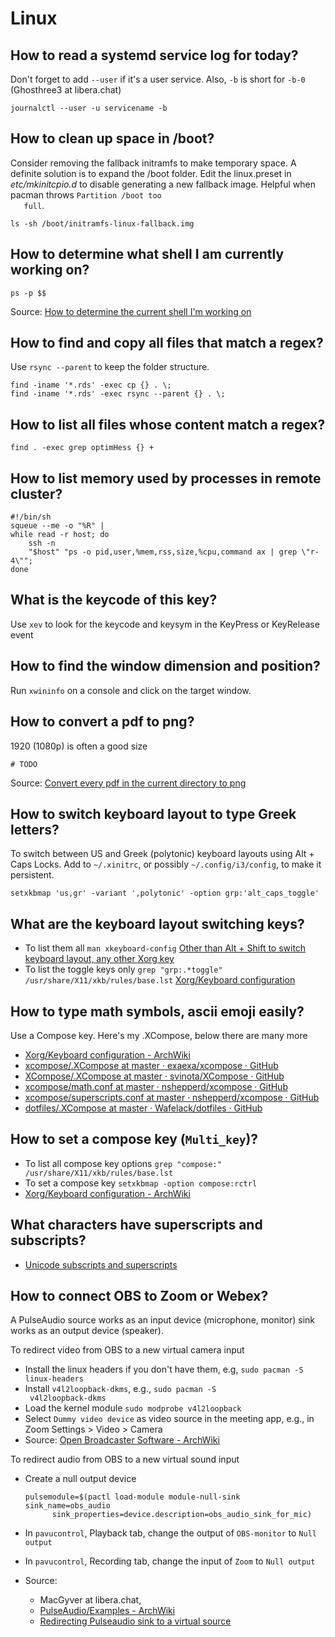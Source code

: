 * Linux

** How to read a systemd service log for today?

   Don't forget to add =--user= if it's a user service. Also, =-b= is
   short for =-b-0= (Ghosthree3 at libera.chat)

   #+begin_src shell
     journalctl --user -u servicename -b
   #+end_src

** How to clean up space in /boot?

   Consider removing the fallback initramfs to make temporary space. A
   definite solution is to expand the /boot folder. Edit the
   linux.preset in /etc/mkinitcpio.d/ to disable generating a new
   fallback image. Helpful when pacman throws =Partition /boot too
   full=.

   #+begin_src shell
     ls -sh /boot/initramfs-linux-fallback.img
   #+end_src

** How to determine what shell I am currently working on?

   #+begin_src shell
     ps -p $$
   #+end_src

   Source: [[https://stackoverflow.com/a/3327022/2860744][How to determine the current shell I'm working on]]

** How to find and copy all files that match a regex?

   Use =rsync --parent= to keep the folder structure.

   #+begin_src shell
     find -iname '*.rds' -exec cp {} . \;
     find -iname '*.rds' -exec rsync --parent {} . \;
   #+end_src

** How to list all files whose content match a regex?

   #+begin_src shell
     find . -exec grep optimHess {} +
   #+end_src

** How to list memory used by processes in remote cluster?

   #+begin_src shell
     #!/bin/sh
     squeue --me -o "%R" |
	 while read -r host; do
	     ssh -n
	     "$host" "ps -o pid,user,%mem,rss,size,%cpu,command ax | grep \"r-4\"";
	 done
   #+end_src

** What is the keycode of this key?

   Use =xev= to look for the keycode and keysym in the KeyPress or
   KeyRelease event

** How to find the window dimension and position?

   Run =xwininfo= on a console and click on the target window.

** How to convert a pdf to png?

   1920 (1080p) is often a good size

   #+begin_src shell
     # TODO
   #+end_src

   Source: [[https://unix.stackexchange.com/questions/121293/convert-every-pdf-in-the-current-directory-to-png][Convert every pdf in the current directory to png]]

** How to switch keyboard layout to type Greek letters?

   To switch between US and Greek (polytonic) keyboard layouts using
   Alt + Caps Locks. Add to =~/.xinitrc=, or possibly
   =~/.config/i3/config=, to make it persistent.

   #+begin_src shell
     setxkbmap 'us,gr' -variant ',polytonic' -option grp:'alt_caps_toggle'
   #+end_src

** What are the keyboard layout switching keys?

   - To list them all =man xkeyboard-config= [[https://unix.stackexchange.com/a/45499/88701][Other than Alt + Shift to
     switch keyboard layout, any other Xorg key]]
   - To list the toggle keys only
     =grep "grp:.*toggle" /usr/share/X11/xkb/rules/base.lst=
     [[https://wiki.archlinux.org/title/Xorg/Keyboard_configuration#Switching_between_keyboard_layouts][Xorg/Keyboard configuration]]

** How to type math symbols, ascii emoji easily?

   Use a Compose key. Here's my .XCompose, below there are many more

   - [[https://wiki.archlinux.org/title/Xorg/Keyboard_configuration#Configuring_compose_key][Xorg/Keyboard configuration - ArchWiki]]
   - [[https://github.com/exaexa/xcompose/blob/master/.XCompose][xcompose/.XCompose at master · exaexa/xcompose · GitHub]]
   - [[https://github.com/svinota/XCompose/blob/master/.XCompose][XCompose/.XCompose at master · svinota/XCompose · GitHub]]
   - [[https://github.com/nshepperd/xcompose/blob/master/math.conf][xcompose/math.conf at master · nshepperd/xcompose · GitHub]]
   - [[https://github.com/nshepperd/xcompose/blob/master/superscripts.conf][xcompose/superscripts.conf at master · nshepperd/xcompose · GitHub]]
   - [[https://github.com/Wafelack/dotfiles/blob/master/X/.XCompose][dotfiles/.XCompose at master · Wafelack/dotfiles · GitHub]]

** How to set a compose key (=Multi_key=)?

   - To list all compose key options
     =grep "compose:" /usr/share/X11/xkb/rules/base.lst=
   - To set a compose key
     =setxkbmap -option compose:rctrl=
   - [[https://wiki.archlinux.org/title/Xorg/Keyboard_configuration#Configuring_compose_key][Xorg/Keyboard configuration - ArchWiki]]

** What characters have superscripts and subscripts?

   - [[https://en.wikipedia.org/wiki/Unicode_subscripts_and_superscripts][Unicode subscripts and superscripts]]

** How to connect OBS to Zoom or Webex?

   A PulseAudio source works as an input device (microphone, monitor) sink
   works as an output device (speaker).

   To redirect video from OBS to a new virtual camera input
   - Install the linux headers if you don't have them, e.g,
     =sudo pacman -S linux-headers=
   - Install =v4l2loopback-dkms=, e.g., =sudo pacman -S
     v4l2loopback-dkms=
   - Load the kernel module =sudo modprobe v4l2loopback=
   - Select =Dummy video device= as video source in the meeting app,
     e.g., in Zoom Settings > Video > Camera
   - Source: [[https://wiki.archlinux.org/title/Open_Broadcaster_Software#Virtual_camera_output][Open Broadcaster Software - ArchWiki]]

   To redirect audio from OBS to a new virtual sound input
   - Create a null output device
     #+begin_src shell
       pulsemodule=$(pactl load-module module-null-sink sink_name=obs_audio
		     sink_properties=device.description=obs_audio_sink_for_mic)
     #+end_src
   - In =pavucontrol=, Playback tab, change the output of
     =OBS-monitor= to =Null output=
   - In =pavucontrol=, Recording tab, change the input of =Zoom= to
     =Null output=
   - Source:
     - MacGyver at libera.chat,
     - [[https://wiki.archlinux.org/title/PulseAudio/Examples#Monitor_specific_output][PulseAudio/Examples - ArchWiki]]
     - [[https://unix.stackexchange.com/a/604082/88701][Redirecting Pulseaudio sink to a virtual source]]
